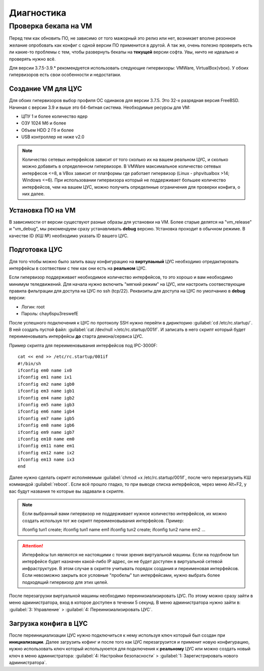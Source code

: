 .. _diag:

***********
Диагностика
***********

Проверка бекапа на VM
=======================

Перед тем как обновить ПО, не зависимо от того мажорный это релиз или нет, возникает вполне резонное желание опробовать как конфиг с одной версии ПО применится в другой. А так же, очень полезно проверить есть ли какие-то проблемы с тем, чтобы развернуть бекапы на **текущей** версии софта. Увы, ничто не идеально и проверять нужно всё.

Для версии 3.7.5-3.9.* рекомендуется использовать следующие гипервизоры: VMWare, VirtualBox(vbox).
У обоих гипервизоров есть свои особенности и недостатаки.

Создание VM для ЦУС
^^^^^^^^^^^^^^^^^^^

Для обоих гипервизоров выбор профиля ОС одинаков для версии 3.7.5. Это 32-х разрядная версия FreeBSD. Начиная с версии 3.9 и выше это 64-битная система.
Необходимые ресурсы для VM:

* ЦПУ 1 и более количество ядер
* ОЗУ 1024 Мб и более
* Объем HDD 2 Гб и более
* USB контроллер не ниже v2.0

.. note::
	Количество сетевых интерфейсов зависит от того сколько их на вашем реальном ЦУС, и сколько можно добавить в определенном гипервизоре. В VMWare максимальное количество сетевых интерфесов <=8, в VBox зависит от платформы где работает гипервизор (Linux - phpvitualbox >14; Windows <=6). При использовании гипервизора который не поддерживает большее количество интерфейсов, чем на вашем ЦУС, можно получить определнные ограничения для проверки конфига, о них далее.

Установка ПО на VM
^^^^^^^^^^^^^^^^^^
В зависимости от версии существуют разные образы для установки на VM. Более старые делятся на "vm_release" и "vm_debug", мы рекомендуем сразу устанавливать **debug** версию. Установка проходит в обычном режиме. В качестве ID (КШ №) необходимо указать ID вашего ЦУС.

Подготовка ЦУС
^^^^^^^^^^^^^^
Для того чтобы можно было залить вашу конфигурацию на **виртулаьный** ЦУС необходимо отредактировать интерфейсы в соотвествии с тем как они есть на **реальном** ЦУС.

Если гипервизор поддерживает необходимое количество интерфейсов, то это хорошо и вам необходимо минимум теледвижений. Для начала нужно включить "мягкий режим" на ЦУС, или настроить соотвествующие правила фильтрации для доступа на ЦУС по ssh (tcp/22).
Реквизиты для доступа на ЦУС по умолчанию в **debug** версии:

* Логин: root
* Пароль: chay6spu3reswefE

После успешного подключения к ЦУС по протоколу SSH нужно перейти в дирикторию
:guilabel:`cd /etc/rc.startup/`.
В ней создать пустой файл: 
:guilabel:`cat /dev/null >/etc/rc.startup/001if`. 
И записать в него скрипт который будет переименовывать интерфейсы **до** старта демона/сервиса ЦУС.

Пример скрипта для переименовывания интерфейсов под IPC-3000F::

	cat << end >> /etc/rc.startup/001if
	#!/bin/sh
	ifconfig em0 name ix0
	ifconfig em1 name ix1
	ifconfig em2 name igb0
	ifconfig em3 name igb1
	ifconfig em4 name igb2
	ifconfig em5 name igb3
	ifconfig em6 name igb4
	ifconfig em7 name igb5
	ifconfig em8 name igb6
	ifconfig em9 name igb7
	ifconfig em10 name em0
	ifconfig em11 name em1
	ifconfig em12 name ix2
	ifconfig em13 name ix3
	end

Далее нужно сделать скрипт исполняемым :guilabel:`chmod +x /etc/rc.startup/001if`, после чего перезагрузить КШ коммандой :guilabel:`reboot`.
Если всё прошло гладко, то при выводе списка интерфейсов, через меню Alt+F2, у вас будут названия те которые вы задавали в скрипте.

.. note::
	Если выбранный вами гипервизор не поддерживает нужное количество интерфейсов, их можно создать используя тот же скрипт переименовывания интерфейсов.
	Пример::
	
	ifconfig tun1 create; ifconfig tun1 name em1
	ifconfig tun2 create; ifconfig tun2 name em2
	...
	
.. attention::
	Интерфейсы tun являются не настоящими с точки зрения виртуальной машины. Если на подобном tun интерфейсе будет назначен какой-либо IP адрес, он не будет доступен в виртуальной сетевой инфраструктуре. В этом случае в скрипте учитывать порядок создания и переименовая интерфейсов. Если невозможно закрыть все условные "пробелы" tun интерфейсами, нужно выбрать более подходящий гипервизор для этих целей.

После перезагрузки виртуальной машины необходимо переинизиализировать ЦУС. По этому можно сразу зайти в меню администратора, вход в которое доступен в течении 5 секунд.
В меню администратора нужно зайти в:
:guilabel:`3: Управление` > :guilabel:`4: Переинизиализировать ЦУС`.

Загрузка конфига в ЦУС
^^^^^^^^^^^^^^^^^^^^^^
После переинициализации ЦУС нужно подключиться к нему используя ключ который был создан при **инициализации**. Далее загрузить кофинг и после того как ЦУС перезагрузится и применит новую конфигурацию, нужно использовать ключ который используюется для подключения к **реальному** ЦУС или можно создать новый ключ в меню администратора:
:guilabel:`4: Настройки безопасности` > :guilabel:`1: Зарегистрировать нового администратора`.
